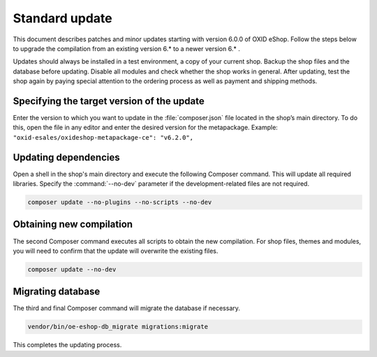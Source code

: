 Standard update
===============

This document describes patches and minor updates starting with version 6.0.0 of OXID eShop. Follow the steps below to upgrade the compilation from an existing version 6.* to a newer version 6.* .

Updates should always be installed in a test environment, a copy of your current shop. Backup the shop files and the database before updating. Disable all modules and check whether the shop works in general. After updating, test the shop again by paying special attention to the ordering process as well as payment and shipping methods.

.. |schritt| image:: ../../media/icons/schritt.jpg
               :class: no-shadow

|schritt| Specifying the target version of the update
-----------------------------------------------------
Enter the version to which you want to update in the :file:`composer.json` file located in the shop’s main directory. To do this, open the file in any editor and enter the desired version for the metapackage. Example: ``"oxid-esales/oxideshop-metapackage-ce": "v6.2.0",``

|schritt| Updating dependencies
-------------------------------
Open a shell in the shop's main directory and execute the following Composer command. This will update all required libraries. Specify the :command:`--no-dev` parameter if the development-related files are not required.

.. code:: bash

   composer update --no-plugins --no-scripts --no-dev

|schritt| Obtaining new compilation
-----------------------------------
The second Composer command executes all scripts to obtain the new compilation. For shop files, themes and modules, you will need to confirm that the update will overwrite the existing files.

.. code:: bash

   composer update --no-dev

|schritt| Migrating database
-----------------------------
The third and final Composer command will migrate the database if necessary.

.. code:: bash

   vendor/bin/oe-eshop-db_migrate migrations:migrate

This completes the updating process.


.. Intern: oxbaix, Status: